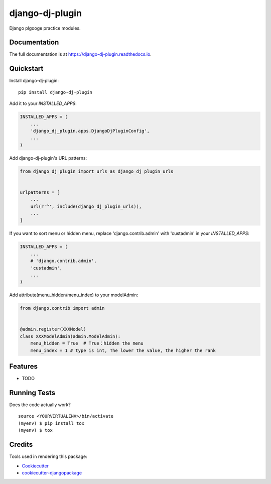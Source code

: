=============================
django-dj-plugin
=============================

.. image:: https://badge.fury.io/py/django-dj-plugin.svg
    :target: https://badge.fury.io/py/django-dj-plugin

.. image:: https://travis-ci.org/daimon99/django-dj-plugin.svg?branch=master
    :target: https://travis-ci.org/daimon99/django-dj-plugin

.. image:: https://codecov.io/gh/daimon99/django-dj-plugin/branch/master/graph/badge.svg
    :target: https://codecov.io/gh/daimon99/django-dj-plugin

Django plgooge practice modules.

Documentation
-------------

The full documentation is at https://django-dj-plugin.readthedocs.io.

Quickstart
----------

Install django-dj-plugin::

    pip install django-dj-plugin

Add it to your `INSTALLED_APPS`:

.. code-block:: python

    INSTALLED_APPS = (
        ...
        'django_dj_plugin.apps.DjangoDjPluginConfig',
        ...
    )

Add django-dj-plugin's URL patterns:

.. code-block:: python

    from django_dj_plugin import urls as django_dj_plugin_urls


    urlpatterns = [
        ...
        url(r'^', include(django_dj_plugin_urls)),
        ...
    ]

If you want to sort menu or hidden menu, replace 'django.contrib.admin' with 'custadmin' in your `INSTALLED_APPS`:

.. code-block:: python

    INSTALLED_APPS = (
        ...
        # 'django.contrib.admin',
        'custadmin',
        ...
    )

Add attribute(menu_hidden/menu_index) to your modelAdmin:

.. code-block:: python

    from django.contrib import admin


    @admin.register(XXXModel)
    class XXXModelAdmin(admin.ModelAdmin):
        menu_hidden = True  # True：hidden the menu
        menu_index = 1 # type is int, The lower the value, the higher the rank

Features
--------

* TODO

Running Tests
-------------

Does the code actually work?

::

    source <YOURVIRTUALENV>/bin/activate
    (myenv) $ pip install tox
    (myenv) $ tox

Credits
-------

Tools used in rendering this package:

*  Cookiecutter_
*  `cookiecutter-djangopackage`_

.. _Cookiecutter: https://github.com/audreyr/cookiecutter
.. _`cookiecutter-djangopackage`: https://github.com/pydanny/cookiecutter-djangopackage
